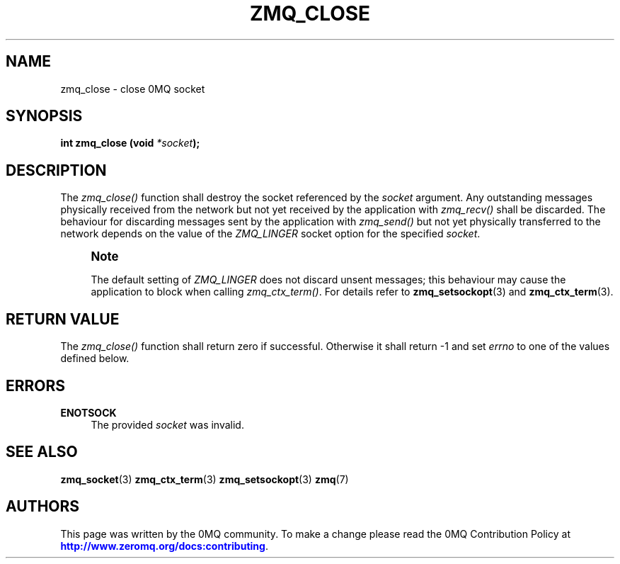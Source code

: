 '\" t
.\"     Title: zmq_close
.\"    Author: [see the "AUTHORS" section]
.\" Generator: DocBook XSL Stylesheets v1.78.1 <http://docbook.sf.net/>
.\"      Date: 02/18/2017
.\"    Manual: 0MQ Manual
.\"    Source: 0MQ 4.2.2
.\"  Language: English
.\"
.TH "ZMQ_CLOSE" "3" "02/18/2017" "0MQ 4\&.2\&.2" "0MQ Manual"
.\" -----------------------------------------------------------------
.\" * Define some portability stuff
.\" -----------------------------------------------------------------
.\" ~~~~~~~~~~~~~~~~~~~~~~~~~~~~~~~~~~~~~~~~~~~~~~~~~~~~~~~~~~~~~~~~~
.\" http://bugs.debian.org/507673
.\" http://lists.gnu.org/archive/html/groff/2009-02/msg00013.html
.\" ~~~~~~~~~~~~~~~~~~~~~~~~~~~~~~~~~~~~~~~~~~~~~~~~~~~~~~~~~~~~~~~~~
.ie \n(.g .ds Aq \(aq
.el       .ds Aq '
.\" -----------------------------------------------------------------
.\" * set default formatting
.\" -----------------------------------------------------------------
.\" disable hyphenation
.nh
.\" disable justification (adjust text to left margin only)
.ad l
.\" -----------------------------------------------------------------
.\" * MAIN CONTENT STARTS HERE *
.\" -----------------------------------------------------------------
.SH "NAME"
zmq_close \- close 0MQ socket
.SH "SYNOPSIS"
.sp
\fBint zmq_close (void \fR\fB\fI*socket\fR\fR\fB);\fR
.SH "DESCRIPTION"
.sp
The \fIzmq_close()\fR function shall destroy the socket referenced by the \fIsocket\fR argument\&. Any outstanding messages physically received from the network but not yet received by the application with \fIzmq_recv()\fR shall be discarded\&. The behaviour for discarding messages sent by the application with \fIzmq_send()\fR but not yet physically transferred to the network depends on the value of the \fIZMQ_LINGER\fR socket option for the specified \fIsocket\fR\&.
.if n \{\
.sp
.\}
.RS 4
.it 1 an-trap
.nr an-no-space-flag 1
.nr an-break-flag 1
.br
.ps +1
\fBNote\fR
.ps -1
.br
.sp
The default setting of \fIZMQ_LINGER\fR does not discard unsent messages; this behaviour may cause the application to block when calling \fIzmq_ctx_term()\fR\&. For details refer to \fBzmq_setsockopt\fR(3) and \fBzmq_ctx_term\fR(3)\&.
.sp .5v
.RE
.SH "RETURN VALUE"
.sp
The \fIzmq_close()\fR function shall return zero if successful\&. Otherwise it shall return \-1 and set \fIerrno\fR to one of the values defined below\&.
.SH "ERRORS"
.PP
\fBENOTSOCK\fR
.RS 4
The provided
\fIsocket\fR
was invalid\&.
.RE
.SH "SEE ALSO"
.sp
\fBzmq_socket\fR(3) \fBzmq_ctx_term\fR(3) \fBzmq_setsockopt\fR(3) \fBzmq\fR(7)
.SH "AUTHORS"
.sp
This page was written by the 0MQ community\&. To make a change please read the 0MQ Contribution Policy at \m[blue]\fBhttp://www\&.zeromq\&.org/docs:contributing\fR\m[]\&.
